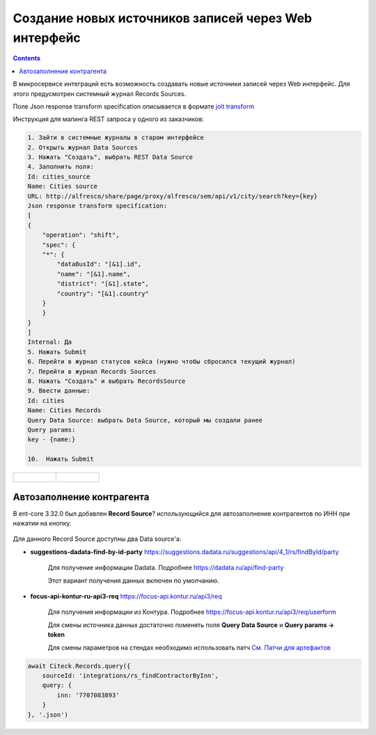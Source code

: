 Создание новых источников записей через Web интерфейс
======================================================

.. contents::
   :depth: 3

В микросервисе интеграций есть возможность создавать новые источники записей через Web интерфейс. Для этого предусмотрен системный журнал Records Sources.

Поле Json response transform specification описывается в формате `jolt transform <https://jolt-demo.appspot.com>`_  

Инструкция для мапинга REST запроса у одного из заказчиков:

.. code-block::

    1. Зайти в системные журналы в старом интерфейсе
    2. Открыть журнал Data Sources
    3. Нажать "Создать", выбрать REST Data Source
    4. Заполнить поля:
    Id: cities_source
    Name: Cities source
    URL: http://alfresco/share/page/proxy/alfresco/sem/api/v1/city/search?key={key}
    Json response transform specification:
    [
    {
        "operation": "shift",
        "spec": {
        "*": {
            "dataBusId": "[&1].id",
            "name": "[&1].name",
            "district": "[&1].state",
            "country": "[&1].country"
        }
        }
    }
    ]
    Internal: Да
    5. Нажать Submit
    6. Перейти в журнал статусов кейса (нужно чтобы сбросился текущий журнал)
    7. Перейти в журнал Records Sources
    8. Нажать "Создать" и выбрать RecordsSource
    9. Ввести данные:
    Id: cities
    Name: Cities Records
    Query Data Source: выбрать Data Source, который мы создали ранее
    Query params:
    key - {name:}

    10.  Нажать Submit

.. list-table:: 
      :widths: 20 20

      * - | 
  
             .. image:: _static/records_sources/records_sources_1.png
                  :width: 600   

        - | 

             .. image:: _static/records_sources/records_sources_2.png
                  :width: 600   

Автозаполнение контрагента
---------------------------

В ent-core 3.32.0 был добавлен **Record Source**? использующийся для автозаполнение контрагентов по ИНН при нажатии на кнопку.

 .. image:: _static/records_sources/records_sources_3.png
     :width: 600  

Для данного Record Source доступны два Data source'а:

* **suggestions-dadata-find-by-id-party** `https://suggestions.dadata.ru/suggestions/api/4_1/rs/findById/party <https://suggestions.dadata.ru/suggestions/api/4_1/rs/findById/party>`_ 

    Для получение информации Dadata. Подробнее  `https://dadata.ru/api/find-party <https://dadata.ru/api/find-party/>`_

    Этот вариант получения данных включен по умолчанию.

* **focus-api-kontur-ru-api3-req** `https://focus-api.kontur.ru/api3/req <https://focus-api.kontur.ru/api3/req>`_ 

    Для получения информации из Контура. Подробнее `https://focus-api.kontur.ru/api3/req/userform <https://focus-api.kontur.ru/api3/req/userform>`_

    Для смены источника данных достаточно поменять поля **Query Data Source** и **Query params → token**

    Для смены параметров на стендах необходимо использовать патч `См. Патчи для артефактов <https://citeck.atlassian.net/wiki/spaces/knowledgebase/pages/1482883161>`_

 .. image:: _static/records_sources/records_sources_4.png
     :width: 600  

.. code-block::

    await Citeck.Records.query({
        sourceId: 'integrations/rs_findContractorByInn',
        query: {
            inn: '7707083893'
        }
    }, '.json')